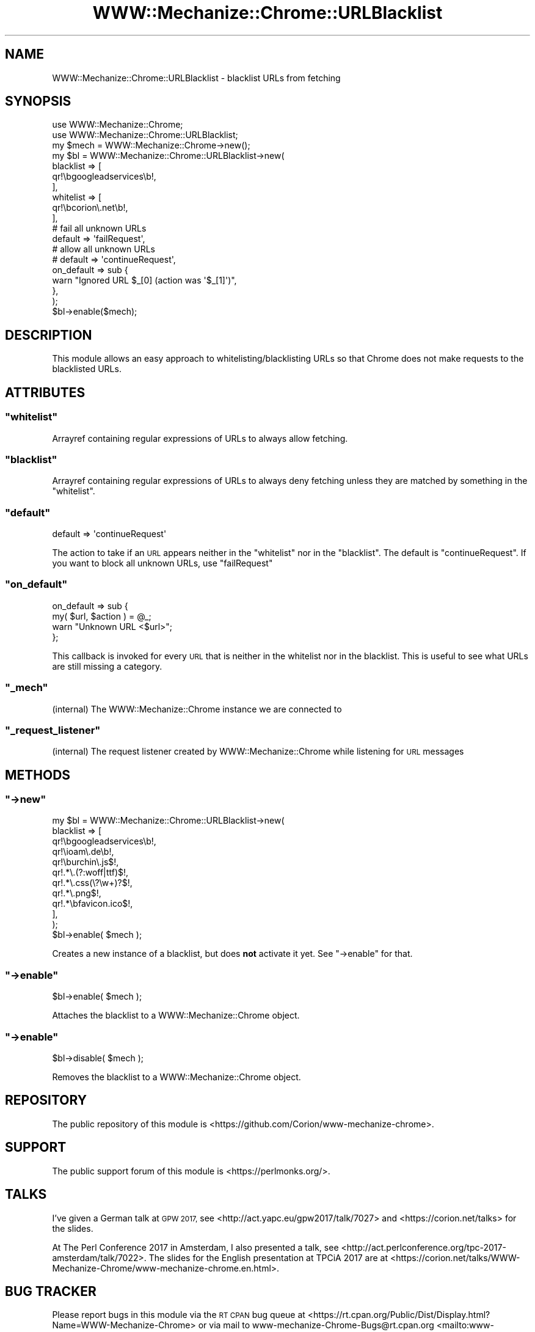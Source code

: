 .\" Automatically generated by Pod::Man 4.14 (Pod::Simple 3.41)
.\"
.\" Standard preamble:
.\" ========================================================================
.de Sp \" Vertical space (when we can't use .PP)
.if t .sp .5v
.if n .sp
..
.de Vb \" Begin verbatim text
.ft CW
.nf
.ne \\$1
..
.de Ve \" End verbatim text
.ft R
.fi
..
.\" Set up some character translations and predefined strings.  \*(-- will
.\" give an unbreakable dash, \*(PI will give pi, \*(L" will give a left
.\" double quote, and \*(R" will give a right double quote.  \*(C+ will
.\" give a nicer C++.  Capital omega is used to do unbreakable dashes and
.\" therefore won't be available.  \*(C` and \*(C' expand to `' in nroff,
.\" nothing in troff, for use with C<>.
.tr \(*W-
.ds C+ C\v'-.1v'\h'-1p'\s-2+\h'-1p'+\s0\v'.1v'\h'-1p'
.ie n \{\
.    ds -- \(*W-
.    ds PI pi
.    if (\n(.H=4u)&(1m=24u) .ds -- \(*W\h'-12u'\(*W\h'-12u'-\" diablo 10 pitch
.    if (\n(.H=4u)&(1m=20u) .ds -- \(*W\h'-12u'\(*W\h'-8u'-\"  diablo 12 pitch
.    ds L" ""
.    ds R" ""
.    ds C` ""
.    ds C' ""
'br\}
.el\{\
.    ds -- \|\(em\|
.    ds PI \(*p
.    ds L" ``
.    ds R" ''
.    ds C`
.    ds C'
'br\}
.\"
.\" Escape single quotes in literal strings from groff's Unicode transform.
.ie \n(.g .ds Aq \(aq
.el       .ds Aq '
.\"
.\" If the F register is >0, we'll generate index entries on stderr for
.\" titles (.TH), headers (.SH), subsections (.SS), items (.Ip), and index
.\" entries marked with X<> in POD.  Of course, you'll have to process the
.\" output yourself in some meaningful fashion.
.\"
.\" Avoid warning from groff about undefined register 'F'.
.de IX
..
.nr rF 0
.if \n(.g .if rF .nr rF 1
.if (\n(rF:(\n(.g==0)) \{\
.    if \nF \{\
.        de IX
.        tm Index:\\$1\t\\n%\t"\\$2"
..
.        if !\nF==2 \{\
.            nr % 0
.            nr F 2
.        \}
.    \}
.\}
.rr rF
.\" ========================================================================
.\"
.IX Title "WWW::Mechanize::Chrome::URLBlacklist 3"
.TH WWW::Mechanize::Chrome::URLBlacklist 3 "2020-11-03" "perl v5.32.0" "User Contributed Perl Documentation"
.\" For nroff, turn off justification.  Always turn off hyphenation; it makes
.\" way too many mistakes in technical documents.
.if n .ad l
.nh
.SH "NAME"
WWW::Mechanize::Chrome::URLBlacklist \- blacklist URLs from fetching
.SH "SYNOPSIS"
.IX Header "SYNOPSIS"
.Vb 2
\&    use WWW::Mechanize::Chrome;
\&    use WWW::Mechanize::Chrome::URLBlacklist;
\&
\&    my $mech = WWW::Mechanize::Chrome\->new();
\&    my $bl = WWW::Mechanize::Chrome::URLBlacklist\->new(
\&        blacklist => [
\&            qr!\ebgoogleadservices\eb!,
\&        ],
\&        whitelist => [
\&            qr!\ebcorion\e.net\eb!,
\&        ],
\&
\&        # fail all unknown URLs
\&        default => \*(AqfailRequest\*(Aq,
\&        # allow all unknown URLs
\&        # default => \*(AqcontinueRequest\*(Aq,
\&
\&        on_default => sub {
\&            warn "Ignored URL $_[0] (action was \*(Aq$_[1]\*(Aq)",
\&        },
\&    );
\&    $bl\->enable($mech);
.Ve
.SH "DESCRIPTION"
.IX Header "DESCRIPTION"
This module allows an easy approach to whitelisting/blacklisting URLs
so that Chrome does not make requests to the blacklisted URLs.
.SH "ATTRIBUTES"
.IX Header "ATTRIBUTES"
.ie n .SS """whitelist"""
.el .SS "\f(CWwhitelist\fP"
.IX Subsection "whitelist"
Arrayref containing regular expressions of URLs to always allow fetching.
.ie n .SS """blacklist"""
.el .SS "\f(CWblacklist\fP"
.IX Subsection "blacklist"
Arrayref containing regular expressions of URLs to always deny fetching unless
they are matched by something in the \f(CW\*(C`whitelist\*(C'\fR.
.ie n .SS """default"""
.el .SS "\f(CWdefault\fP"
.IX Subsection "default"
.Vb 1
\&  default => \*(AqcontinueRequest\*(Aq
.Ve
.PP
The action to take if an \s-1URL\s0 appears neither in the \f(CW\*(C`whitelist\*(C'\fR nor
in the \f(CW\*(C`blacklist\*(C'\fR. The default is \f(CW\*(C`continueRequest\*(C'\fR. If you want to block
all unknown URLs, use \f(CW\*(C`failRequest\*(C'\fR
.ie n .SS """on_default"""
.el .SS "\f(CWon_default\fP"
.IX Subsection "on_default"
.Vb 4
\&  on_default => sub {
\&      my( $url, $action ) = @_;
\&      warn "Unknown URL <$url>";
\&  };
.Ve
.PP
This callback is invoked for every \s-1URL\s0 that is neither in the whitelist nor
in the blacklist. This is useful to see what URLs are still missing a category.
.ie n .SS """_mech"""
.el .SS "\f(CW_mech\fP"
.IX Subsection "_mech"
(internal) The WWW::Mechanize::Chrome instance we are connected to
.ie n .SS """_request_listener"""
.el .SS "\f(CW_request_listener\fP"
.IX Subsection "_request_listener"
(internal) The request listener created by WWW::Mechanize::Chrome while listening
for \s-1URL\s0 messages
.SH "METHODS"
.IX Header "METHODS"
.ie n .SS """\->new"""
.el .SS "\f(CW\->new\fP"
.IX Subsection "->new"
.Vb 12
\&  my $bl = WWW::Mechanize::Chrome::URLBlacklist\->new(
\&      blacklist => [
\&          qr!\ebgoogleadservices\eb!,
\&          qr!\eioam\e.de\eb!,
\&          qr!\eburchin\e.js$!,
\&          qr!.*\e.(?:woff|ttf)$!,
\&          qr!.*\e.css(\e?\ew+)?$!,
\&          qr!.*\e.png$!,
\&          qr!.*\ebfavicon.ico$!,
\&      ],
\&  );
\&  $bl\->enable( $mech );
.Ve
.PP
Creates a new instance of a blacklist, but does \fBnot\fR activate it yet.
See \f(CW\*(C`\->enable\*(C'\fR for that.
.ie n .SS """\->enable"""
.el .SS "\f(CW\->enable\fP"
.IX Subsection "->enable"
.Vb 1
\&  $bl\->enable( $mech );
.Ve
.PP
Attaches the blacklist to a WWW::Mechanize::Chrome object.
.ie n .SS """\->enable"""
.el .SS "\f(CW\->enable\fP"
.IX Subsection "->enable"
.Vb 1
\&  $bl\->disable( $mech );
.Ve
.PP
Removes the blacklist to a WWW::Mechanize::Chrome object.
.SH "REPOSITORY"
.IX Header "REPOSITORY"
The public repository of this module is
<https://github.com/Corion/www\-mechanize\-chrome>.
.SH "SUPPORT"
.IX Header "SUPPORT"
The public support forum of this module is <https://perlmonks.org/>.
.SH "TALKS"
.IX Header "TALKS"
I've given a German talk at \s-1GPW 2017,\s0 see <http://act.yapc.eu/gpw2017/talk/7027>
and <https://corion.net/talks> for the slides.
.PP
At The Perl Conference 2017 in Amsterdam, I also presented a talk, see
<http://act.perlconference.org/tpc\-2017\-amsterdam/talk/7022>.
The slides for the English presentation at TPCiA 2017 are at
<https://corion.net/talks/WWW\-Mechanize\-Chrome/www\-mechanize\-chrome.en.html>.
.SH "BUG TRACKER"
.IX Header "BUG TRACKER"
Please report bugs in this module via the \s-1RT CPAN\s0 bug queue at
<https://rt.cpan.org/Public/Dist/Display.html?Name=WWW\-Mechanize\-Chrome>
or via mail to www\-mechanize\-Chrome\-Bugs@rt.cpan.org <mailto:www-mechanize-Chrome-Bugs@rt.cpan.org>.
.SH "AUTHOR"
.IX Header "AUTHOR"
Max Maischein \f(CW\*(C`corion@cpan.org\*(C'\fR
.SH "COPYRIGHT (c)"
.IX Header "COPYRIGHT (c)"
Copyright 2010\-2020 by Max Maischein \f(CW\*(C`corion@cpan.org\*(C'\fR.
.SH "LICENSE"
.IX Header "LICENSE"
This module is released under the same terms as Perl itself.
